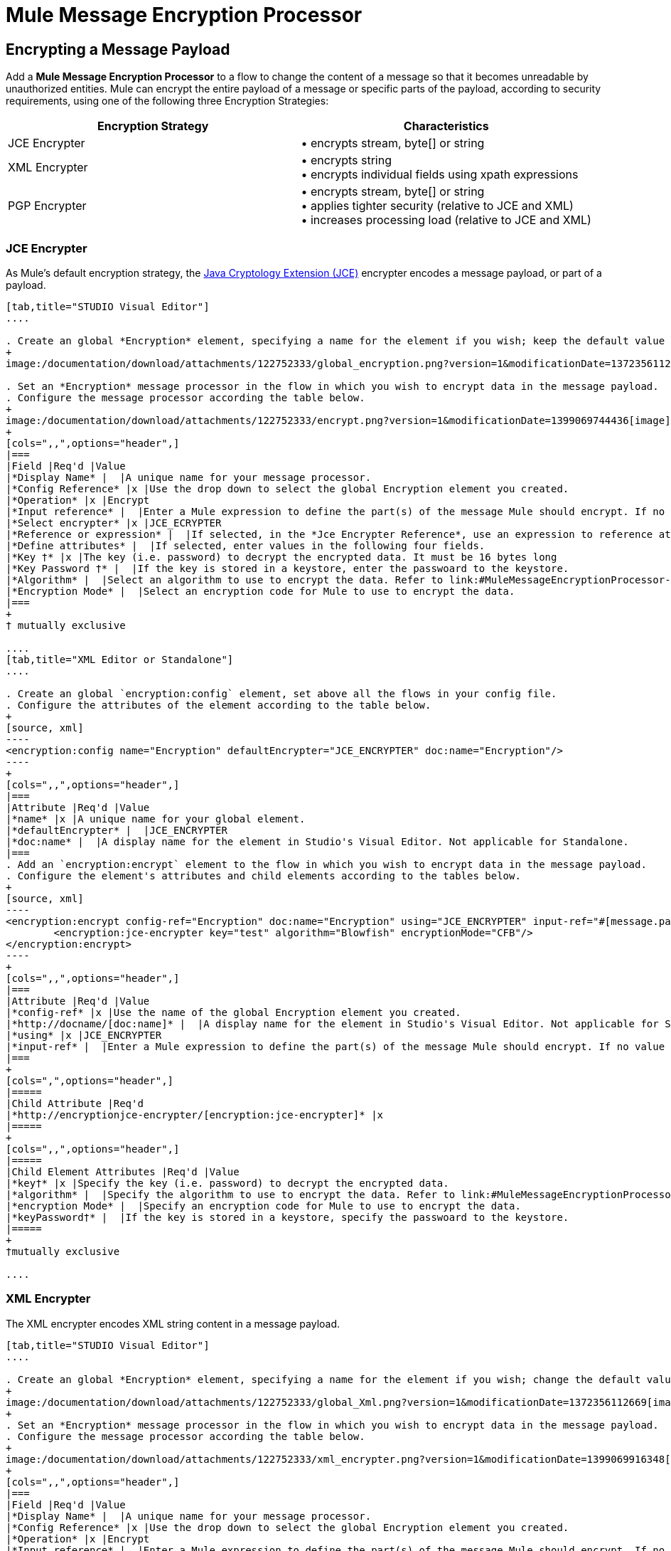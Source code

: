 = Mule Message Encryption Processor
:keywords: esb, encryption, security, processor, component

== Encrypting a Message Payload

Add a *Mule Message Encryption Processor* to a flow to change the content of a message so that it becomes unreadable by unauthorized entities. Mule can encrypt the entire payload of a message or specific parts of the payload, according to security requirements, using one of the following three Encryption Strategies:

[width="100%",cols="50%,50%",options="header",]
|===
|Encryption Strategy |Characteristics
|JCE Encrypter |• encrypts stream, byte[] or string
|XML Encrypter |• encrypts string +
• encrypts individual fields using xpath expressions
|PGP Encrypter |• encrypts stream, byte[] or string +
• applies tighter security (relative to JCE and XML) +
• increases processing load (relative to JCE and XML)
|===

=== JCE Encrypter

As Mule’s default encryption strategy, the http://docs.oracle.com/javase/1.4.2/docs/guide/security/jce/JCERefGuide.html[Java Cryptology Extension (JCE)] encrypter encodes a message payload, or part of a payload.

[tabs]
------
[tab,title="STUDIO Visual Editor"]
....

. Create an global *Encryption* element, specifying a name for the element if you wish; keep the default value for the *Default Encrypter*:` JCE_ENCRYPTER`.
+
image:/documentation/download/attachments/122752333/global_encryption.png?version=1&modificationDate=1372356112645[image]

. Set an *Encryption* message processor in the flow in which you wish to encrypt data in the message payload.
. Configure the message processor according the table below.
+
image:/documentation/download/attachments/122752333/encrypt.png?version=1&modificationDate=1399069744436[image]
+
[cols=",,",options="header",]
|===
|Field |Req'd |Value
|*Display Name* |  |A unique name for your message processor.
|*Config Reference* |x |Use the drop down to select the global Encryption element you created.
|*Operation* |x |Encrypt
|*Input reference* |  |Enter a Mule expression to define the part(s) of the message Mule should encrypt. If no value is entered, Mule encrypts the entire message payload.
|*Select encrypter* |x |JCE_ECRYPTER
|*Reference or expression* |  |If selected, in the *Jce Encrypter Reference*, use an expression to reference attributes you have defined elsewhere in the XML configuration of your applications, or to reference the configurations defined in a bean.
|*Define attributes* |  |If selected, enter values in the following four fields.
|*Key †* |x |The key (i.e. password) to decrypt the encrypted data. It must be 16 bytes long
|*Key Password †* |  |If the key is stored in a keystore, enter the passwoard to the keystore.
|*Algorithm* |  |Select an algorithm to use to encrypt the data. Refer to link:#MuleMessageEncryptionProcessor-Appendix[Appendix] below for list of available algorithms.
|*Encryption Mode* |  |Select an encryption code for Mule to use to encrypt the data.
|===
+
† mutually exclusive

....
[tab,title="XML Editor or Standalone"]
....

. Create an global `encryption:config` element, set above all the flows in your config file. 
. Configure the attributes of the element according to the table below.
+
[source, xml]
----
<encryption:config name="Encryption" defaultEncrypter="JCE_ENCRYPTER" doc:name="Encryption"/>
----
+
[cols=",,",options="header",]
|===
|Attribute |Req'd |Value
|*name* |x |A unique name for your global element.
|*defaultEncrypter* |  |JCE_ENCRYPTER
|*doc:name* |  |A display name for the element in Studio's Visual Editor. Not applicable for Standalone.
|===
. Add an `encryption:encrypt` element to the flow in which you wish to encrypt data in the message payload.
. Configure the element's attributes and child elements according to the tables below.
+
[source, xml]
----
<encryption:encrypt config-ref="Encryption" doc:name="Encryption" using="JCE_ENCRYPTER" input-ref="#[message.payload]">
        <encryption:jce-encrypter key="test" algorithm="Blowfish" encryptionMode="CFB"/>
</encryption:encrypt>
----
+
[cols=",,",options="header",]
|===
|Attribute |Req'd |Value
|*config-ref* |x |Use the name of the global Encryption element you created.
|*http://docname/[doc:name]* |  |A display name for the element in Studio's Visual Editor. Not applicable for Standalone.
|*using* |x |JCE_ENCRYPTER
|*input-ref* |  |Enter a Mule expression to define the part(s) of the message Mule should encrypt. If no value is entered, Mule encrypts the entire message payload.
|===
+
[cols=",",options="header",]
|=====
|Child Attribute |Req'd
|*http://encryptionjce-encrypter/[encryption:jce-encrypter]* |x
|=====
+
[cols=",,",options="header",]
|=====
|Child Element Attributes |Req'd |Value
|*key†* |x |Specify the key (i.e. password) to decrypt the encrypted data.
|*algorithm* |  |Specify the algorithm to use to encrypt the data. Refer to link:#MuleMessageEncryptionProcessor-Appendix[Appendix]  below for list of available algorithms.
|*encryption Mode* |  |Specify an encryption code for Mule to use to encrypt the data.
|*keyPassword†* |  |If the key is stored in a keystore, specify the passwoard to the keystore.
|=====
+
†mutually exclusive

....
------

=== XML Encrypter

The XML encrypter encodes XML string content in a message payload.

[tabs]
------
[tab,title="STUDIO Visual Editor"]
....

. Create an global *Encryption* element, specifying a name for the element if you wish; change the default value for the *Default Encrypter* to `XML_ENCRYPTER`.
+
image:/documentation/download/attachments/122752333/global_Xml.png?version=1&modificationDate=1372356112669[image] +
+
. Set an *Encryption* message processor in the flow in which you wish to encrypt data in the message payload.
. Configure the message processor according the table below.
+
image:/documentation/download/attachments/122752333/xml_encrypter.png?version=1&modificationDate=1399069916348[image]
+
[cols=",,",options="header",]
|===
|Field |Req'd |Value
|*Display Name* |  |A unique name for your message processor.
|*Config Reference* |x |Use the drop down to select the global Encryption element you created.
|*Operation* |x |Encrypt
|*Input reference* |  |Enter a Mule expression to define the part(s) of the message Mule should encrypt. If no value is entered, Mule encrypts the entire message payload.
|*Select encrypter* |x |XML_ECRYPTER
|*Reference or expression* |  |If selected, in the *Xml Encrypter Reference*, use an expression to reference attributes you have defined elsewhere in the XML configuration of your applications, or to reference the configurations defined in a bean.
|*Define attributes* |  |If selected, enter values in the following four fields.
|*Key †* |x |The key (i.e. password) to decrypt the encrypted data.
|*Key Password †* |  |If the key is stored in a keystore, enter the passwoard to the keystore.
|*Algorithm* |  |Select an algorithm to use to encrypt the data. Refer to link:#MuleMessageEncryptionProcessor-Appendix[Appendix]  below for list of available algorithms.
|*Encryption Mode* |  |Select an encryption code for Mule to use to encrypt the data.
|===
+
† mutually exclusive

....
[tab,title="XML Editor or Standalone"]
....

. Create an global `encryption:config` element, set above all the flows in your config file. 
. Configure the attributes of the element according to the table below.
+
[source, xml]
----
<encryption:config name="Encryption" defaultEncrypter="XML_ENCRYPTER" doc:name="Encryption"/>
----
+
[cols=",,",options="header",]
|====
|Attribute |Req'd |Value
|*name* |x |A unique name for your global element.
|*defaultEncrypter* |  |XML_ENCRYPTER 
|*http://docname/[doc:name]* |  |A display name for the element in Studio's Visual Editor. Not applicable for Standalone.
|====
. Add an `encryption:encrypt` element to the flow in which you wish to encrypt data in the message payload.
. Configure the element's attributes and child element according to the tables below.
+
[source, xml]
----
<encryption:encrypt config-ref="Encryption" doc:name="Encryption" using="XML_ENCRYPTER" input-ref="#[message.payload]">
        <encryption:jce-encrypter key="test" algorithm="Blowfish" encryptionMode="CFB"/>
</encryption:encrypt>
----
+
[cols=",,",options="header",]
|===
|Attribute |Req'd |Value
|*config-ref* |x |Use the name of the global Encryption element you created.
|*http://docname[doc:name]* |  |A display name for the element in Studio's Visual Editor. Not applicable for Standalone.
|*using* |x |XML_ENCRYPTER
|*input-ref* |  |Enter a Mule expression to define the part(s) of the message Mule should encrypt. If no value is entered, Mule encrypts the entire message payload.
|===
+
[cols=",",options="header",]
|====
|Child Element |Req'd
|*http://encryptionxml-encrypter[encryption:xml-encrypter]* |x
|====
+
[cols=",,",options="header",]
|=====
|Child Element Attributes |Req'd |Value
|*key†* |x |Specify the key (i.e. password) to decrypt the encrypted data.
|*algorithm* |  |Specify the algorithm to use to encrypt the data. Refer to link:#MuleMessageEncryptionProcessor-Appendix[Appendix]  below for list of available algorithms.
|*encryption Mode* |  |Specify an encryption code for Mule to use to encrypt the data.
|*keyPassword†* |  |If the key is stored in a keystore, specify the passwoard to the keystore.
|=====
+
†mutually exclusive

....
------

=== PGP Encrypter

Mule has the ability to encrypt a message payload, or part of a payload, using http://www.pgpi.org/doc[Pretty Good Privacy (PGP)].  Because of its increased complexity, the topic has earned its own page: refer to the link:/documentation/display/current/PGP+Encrypter[PGP Encrypter] document. 

== Encrypting Part of a Message Payload

For details on message encryption in Mule, refer to the *Encrypt a Message Payload* section above.

By default, when you apply an encrypter, Mule encrypts the entire message payload. However, you can use a Mule Expression to encrypt a specific part of a message rather than the whole payload. Configure the *Input Reference* to define the specific part(s) of the payload you wish to encrypt.

[tabs]
------
[tab,title="STUDIO Visual Editor"]
....

image:/documentation/download/attachments/122752333/EngcryptionPayloadtoString3.png?version=1&modificationDate=1372356112634[image]

....
[tab,title="XML Editor or Standalone"]
....

[source, xml]
----
<encryption:encrypt config-ref="Encryption_PGP" doc:name="Encryption" using="PGP_ENCRYPTER" input-ref="#[payload.toString()]">
----

....
------


Additionally, you can add an Xpath expression attribute to the XML encrypter to define specific field(s) to encrypt — credit card number or SSN, for example (see below). 

[tabs]
------
[tab,title="STUDIO Visual Editor"]
....

image:/documentation/download/attachments/122752333/xpath_XML.png?version=1&modificationDate=1372356112839[image]

....
[tab,title="XML Editor or Standalone"]
....

[source, xml]
----
<encryption:encrypt  doc:name="Encrypt CC" using="XML_ENCRYPTER" config-ref="plainXML" input-ref="#[payload.toString()]">
            <encryption:xml-encrypter xpath="/users/cc"/>
</encryption:encrypt>
----

....
------

== Decrypting a Message Payload

Add a *Mule Message Encryption Processor* to decrypt the content of a message so that it becomes readable by the message processors in your Mule application. Mule can decrypt the entire payload of a message or specific parts of the payload using one of the following three Encryption Strategies:

. JCE Decrypter
. PGP Decrypter
. XML Decrypter

Refer to *Encrypt a Message Payload* document for details on the Encryption strategies.

The type of encryption strategy you use to decrypt a message depends entirely upon the type of encryption employed by the message sender.

Further, you must configure a decrypter’s attributes to address the type of encryption the message’s sender applied. For example, if the message uses a keystore for encryption, your decrypter must use the keystore to decrypt the message.

== Decrypting Part of a Message Payload

Refer to the *Decrypting a Message Payload* section for details on message decryption in Mule.

By default, Mule decrypts the entire message payload when you apply a decrypter. However, you can use a Mule Expression to decrypt a specific part of a message payload rather than the whole payload. Configure the Input Expression to define the specific part(s) of the payload you wish to decrypt.

Additionally, you can add an Xpath expression attribute to the XML decrypter to define specific field(s) to decrypt — credit card number or SSN, for example (refer to the encryption screenshot and code in *Encrypt Part of a Message Payload*).

== See Also

* Examine the link:/documentation/display/current/Anypoint+Enterprise+Security+Example+Application[Anypoint Enterprise Security Example Application] which illustrates how to encrypt and decrypt a message in a Mule flow.

== Appendix

[width="100%",cols="34%,33%,33%",options="header",]
|===
|Algorithms Available in JCE |Minimum Key Size |Maximum +
Key Size
|AES |16 |16
|Blowfish |1 |Unlimited
|DES |8 |8
|DESede |16 |24
|Camellia |16 |16
|CAST5 |1 |16
|CAST6 |1 |Unlimited
|Noekeon |16 |Unlimited
|Rijndael |16 |16
|SEED |16 |Unlimited
|Serpent |16 |16
|Skipjack |16 |Unlimited
|TEA |16 |Unlimited
|Twofish |8 |Unlimited
|XTEA |16 |Unlimited
|RC2 |1 |Unlimited
|RC5 |1 |Unlimited
|RC6 |1 |Unlimited
|RSA |16 |Unlimited
|===
